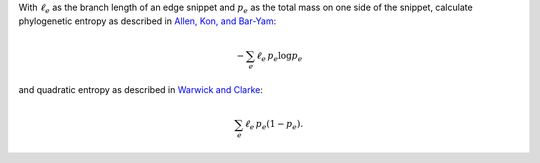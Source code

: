 With :math:`\ell_e` as the branch length of an edge snippet and :math:`p_e` as
the total mass on one side of the snippet, calculate phylogenetic entropy as
described in `Allen, Kon, and Bar-Yam`_:

.. math:: - \sum_e \ell_e \, p_e \log p_e

and quadratic entropy as described in `Warwick and Clarke`_:

.. math:: \sum_e \ell_e \, p_e ( 1 - p_e ).

.. _Allen, Kon, and Bar-Yam: http://www.people.fas.harvard.edu/~ballen/NewPhylogenetic.pdf
.. _Warwick and Clarke: http://www.int-res.com/articles/meps/129/m129p301.pdf
